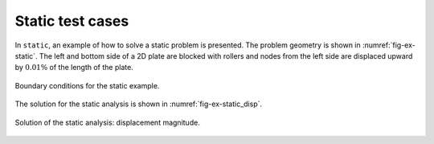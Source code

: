 Static test cases
'''''''''''''''''

In ``static``, an example of how to solve a static problem is presented. The problem geometry is shown in :numref:`fig-ex-static`. The left and bottom side of a 2D plate are blocked with rollers and nodes from the left side are displaced upward by :math:`0.01\%`
of the length of the plate.

.. _fig-ex-static:
.. figure:: examples/c++/solid_mechanics_model/static//images/static_BC.svg
            :align: center

            Boundary conditions for the static example.

The solution for the static analysis is shown in :numref:`fig-ex-static_disp`.

.. _fig-ex-static_disp:
.. figure:: examples/c++/solid_mechanics_model/static/images/static_displ_mag.png
            :align: center

            Solution of the static analysis: displacement magnitude.
